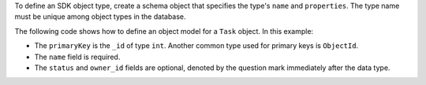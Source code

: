 To define an SDK object type, create a schema object that specifies the type's
``name`` and ``properties``. The type name must be unique among object types in
the database.

The following code shows how to define an object model for a ``Task`` object.
In this example:
  
- The ``primaryKey`` is the ``_id`` of type ``int``. Another common type used
  for primary keys is ``ObjectId``.
- The ``name`` field is required.
- The ``status`` and ``owner_id`` fields are optional, denoted by the question 
  mark immediately after the data type.
